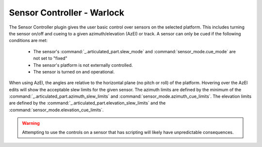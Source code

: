 .. ****************************************************************************
.. CUI
..
.. The Advanced Framework for Simulation, Integration, and Modeling (AFSIM)
..
.. The use, dissemination or disclosure of data in this file is subject to
.. limitation or restriction. See accompanying README and LICENSE for details.
.. ****************************************************************************

Sensor Controller - Warlock
---------------------------

.. image:: ../images/wk_SensorController.png

The Sensor Controller plugin gives the user basic control over sensors on the selected platform. This includes turning the sensor 
on/off and cueing to a given azimuth/elevation (AzEl) or track. A sensor can only be cued if the following conditions are met:

   - The sensor's :command:`_.articulated_part.slew_mode` and :command:`sensor_mode.cue_mode` are not set to "fixed"
   - The sensor's platform is not externally controlled.
   - The sensor is turned on and operational.

When using AzEl, the angles are relative to the horizontal plane (no pitch or roll) of the platform. Hovering over the AzEl edits
will show the acceptable slew limits for the given sensor. The azimuth limits are defined by the minimum of the 
:command:`_.articulated_part.azimuth_slew_limits` and :command:`sensor_mode.azimuth_cue_limits`. The elevation limits are defined by
the :command:`_.articulated_part.elevation_slew_limits` and the :command:`sensor_mode.elevation_cue_limits`.

.. warning:: Attempting to use the controls on a sensor that has scripting will likely have unpredictable consequences. 
